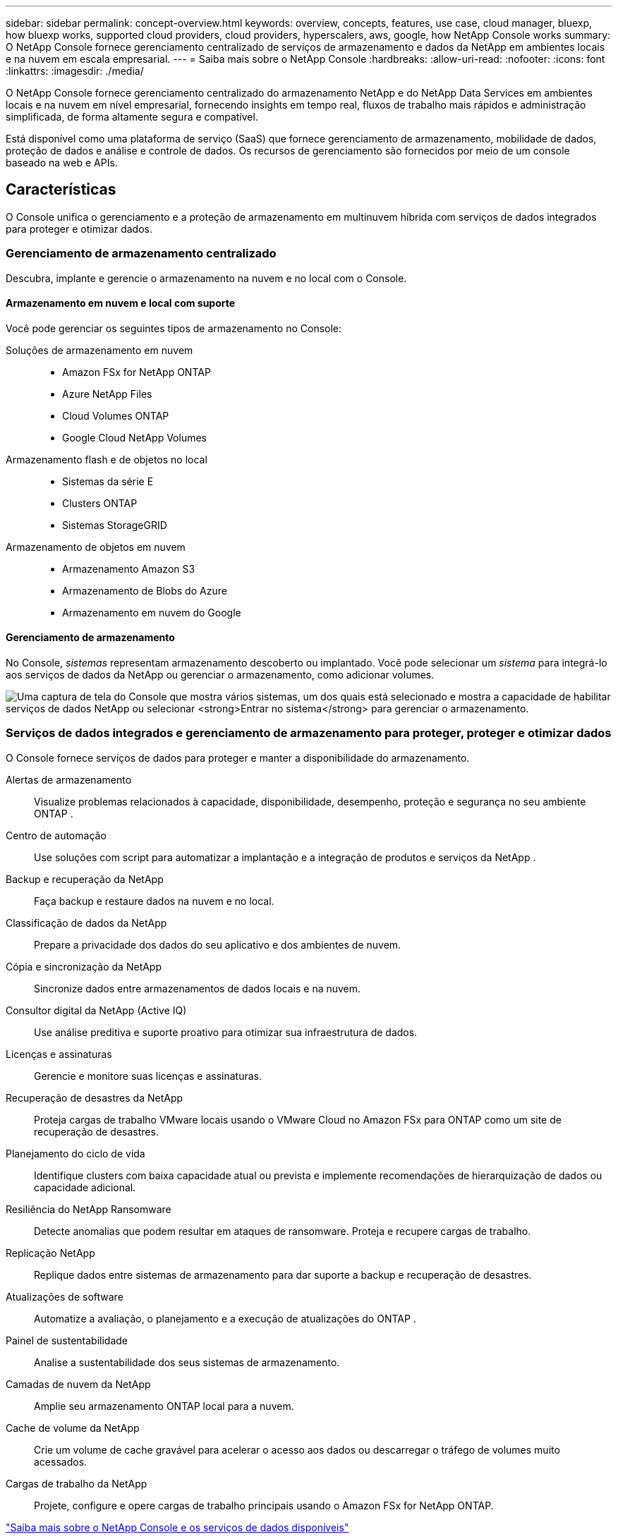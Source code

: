 ---
sidebar: sidebar 
permalink: concept-overview.html 
keywords: overview, concepts, features, use case, cloud manager, bluexp, how bluexp works, supported cloud providers, cloud providers, hyperscalers, aws, google, how NetApp Console works 
summary: O NetApp Console fornece gerenciamento centralizado de serviços de armazenamento e dados da NetApp em ambientes locais e na nuvem em escala empresarial. 
---
= Saiba mais sobre o NetApp Console
:hardbreaks:
:allow-uri-read: 
:nofooter: 
:icons: font
:linkattrs: 
:imagesdir: ./media/


[role="lead"]
O NetApp Console fornece gerenciamento centralizado do armazenamento NetApp e do NetApp Data Services em ambientes locais e na nuvem em nível empresarial, fornecendo insights em tempo real, fluxos de trabalho mais rápidos e administração simplificada, de forma altamente segura e compatível.

Está disponível como uma plataforma de serviço (SaaS) que fornece gerenciamento de armazenamento, mobilidade de dados, proteção de dados e análise e controle de dados.  Os recursos de gerenciamento são fornecidos por meio de um console baseado na web e APIs.



== Características

O Console unifica o gerenciamento e a proteção de armazenamento em multinuvem híbrida com serviços de dados integrados para proteger e otimizar dados.



=== Gerenciamento de armazenamento centralizado

Descubra, implante e gerencie o armazenamento na nuvem e no local com o Console.



==== Armazenamento em nuvem e local com suporte

Você pode gerenciar os seguintes tipos de armazenamento no Console:

Soluções de armazenamento em nuvem::
+
--
* Amazon FSx for NetApp ONTAP
* Azure NetApp Files
* Cloud Volumes ONTAP
* Google Cloud NetApp Volumes


--
Armazenamento flash e de objetos no local::
+
--
* Sistemas da série E
* Clusters ONTAP
* Sistemas StorageGRID


--
Armazenamento de objetos em nuvem::
+
--
* Armazenamento Amazon S3
* Armazenamento de Blobs do Azure
* Armazenamento em nuvem do Google


--




==== Gerenciamento de armazenamento

No Console, _sistemas_ representam armazenamento descoberto ou implantado.  Você pode selecionar um _sistema_ para integrá-lo aos serviços de dados da NetApp ou gerenciar o armazenamento, como adicionar volumes.

image:screenshot-canvas.png["Uma captura de tela do Console que mostra vários sistemas, um dos quais está selecionado e mostra a capacidade de habilitar serviços de dados NetApp ou selecionar *Entrar no sistema* para gerenciar o armazenamento."]



=== Serviços de dados integrados e gerenciamento de armazenamento para proteger, proteger e otimizar dados

O Console fornece serviços de dados para proteger e manter a disponibilidade do armazenamento.

Alertas de armazenamento:: Visualize problemas relacionados à capacidade, disponibilidade, desempenho, proteção e segurança no seu ambiente ONTAP .
Centro de automação:: Use soluções com script para automatizar a implantação e a integração de produtos e serviços da NetApp .
Backup e recuperação da NetApp:: Faça backup e restaure dados na nuvem e no local.
Classificação de dados da NetApp:: Prepare a privacidade dos dados do seu aplicativo e dos ambientes de nuvem.
Cópia e sincronização da NetApp:: Sincronize dados entre armazenamentos de dados locais e na nuvem.
Consultor digital da NetApp (Active IQ):: Use análise preditiva e suporte proativo para otimizar sua infraestrutura de dados.
Licenças e assinaturas:: Gerencie e monitore suas licenças e assinaturas.
Recuperação de desastres da NetApp:: Proteja cargas de trabalho VMware locais usando o VMware Cloud no Amazon FSx para ONTAP como um site de recuperação de desastres.
Planejamento do ciclo de vida:: Identifique clusters com baixa capacidade atual ou prevista e implemente recomendações de hierarquização de dados ou capacidade adicional.
Resiliência do NetApp Ransomware:: Detecte anomalias que podem resultar em ataques de ransomware.  Proteja e recupere cargas de trabalho.
Replicação NetApp:: Replique dados entre sistemas de armazenamento para dar suporte a backup e recuperação de desastres.
Atualizações de software:: Automatize a avaliação, o planejamento e a execução de atualizações do ONTAP .
Painel de sustentabilidade:: Analise a sustentabilidade dos seus sistemas de armazenamento.
Camadas de nuvem da NetApp:: Amplie seu armazenamento ONTAP local para a nuvem.
Cache de volume da NetApp:: Crie um volume de cache gravável para acelerar o acesso aos dados ou descarregar o tráfego de volumes muito acessados.
Cargas de trabalho da NetApp:: Projete, configure e opere cargas de trabalho principais usando o Amazon FSx for NetApp ONTAP.


https://www.netapp.com/bluexp/["Saiba mais sobre o NetApp Console e os serviços de dados disponíveis"^]



== Provedores de nuvem suportados

O Console permite que você gerencie o armazenamento em nuvem e use serviços de nuvem no Amazon Web Services, Microsoft Azure e Google Cloud.



== Custo

Não há custo para o NetApp Console.  Você incorrerá em custos se implantar agentes do Console na nuvem ou usar o modo Restrito implantado na nuvem.  Há custos associados a alguns serviços de dados da NetApp .https://bluexp.netapp.com/pricing["Saiba mais sobre os preços dos serviços de dados da NetApp"^]



== Como funciona o NetApp Console

O NetApp Console é um console baseado na Web fornecido por meio da camada SaaS, um sistema de gerenciamento de recursos e acesso, agentes de console que gerenciam sistemas de armazenamento e habilitam serviços de dados NetApp e diferentes modos de implantação para atender aos seus requisitos de negócios.



=== Software como serviço

Você acessa o Console através de um https://console.netapp.com["interface baseada na web"^] e APIs.  Essa experiência SaaS permite que você acesse automaticamente os recursos mais recentes assim que são lançados.



=== Gerenciamento de identidade e acesso (IAM)

O Console fornece gerenciamento de identidade e acesso (IAM) para gerenciamento de recursos e acesso.  Este modelo de IAM fornece gerenciamento granular de recursos e permissões:

* Uma _organização_ de nível superior permite que você gerencie o acesso em seus vários _projetos_
* _Pastas_ permitem que você agrupe projetos relacionados
* O gerenciamento de recursos permite que você associe um recurso a uma ou mais pastas ou projetos
* O gerenciamento de acesso permite que você atribua uma função a membros em diferentes níveis da hierarquia da organização
* link:concept-identity-and-access-management.html["Saiba mais sobre o IAM no NetApp Console"]




=== Agentes de console

Um agente de console é necessário para alguns recursos adicionais e serviços de dados.  Ele permite que você gerencie recursos e processos em seus ambientes locais e na nuvem.  Você precisa dele para gerenciar alguns sistemas (por exemplo, Cloud Volumes ONTAP) e usar alguns serviços de dados da NetApp .

link:concept-connectors.html["Saiba mais sobre os agentes do Console"] .



=== Modos de implantação

A NetApp oferece dois modos de implantação para o NetApp Console: o _modo padrão_ usa uma camada de software como serviço (SaaS) para funcionalidade completa, enquanto o _modo restrito_ limita a conectividade de saída.

A NetApp continua oferecendo o BlueXP para sites que não precisam de conectividade de saída.  O BlueXP está disponível somente no modo privado.link:task-quick-start-private-mode.html["Saiba mais sobre o BlueXP (modo privado) para sites sem conectividade com a internet."]

link:concept-modes.html["Saiba mais sobre os modos de implantação"] .



== Certificação SOC 2 Tipo 2

Uma empresa de contabilidade pública certificada independente e auditora de serviços examinou o Console e afirmou que ele obteve relatórios SOC 2 Tipo 2 com base nos critérios aplicáveis dos Serviços de Confiança.

https://www.netapp.com/company/trust-center/compliance/soc-2/["Ver relatórios SOC 2 da NetApp"^]
